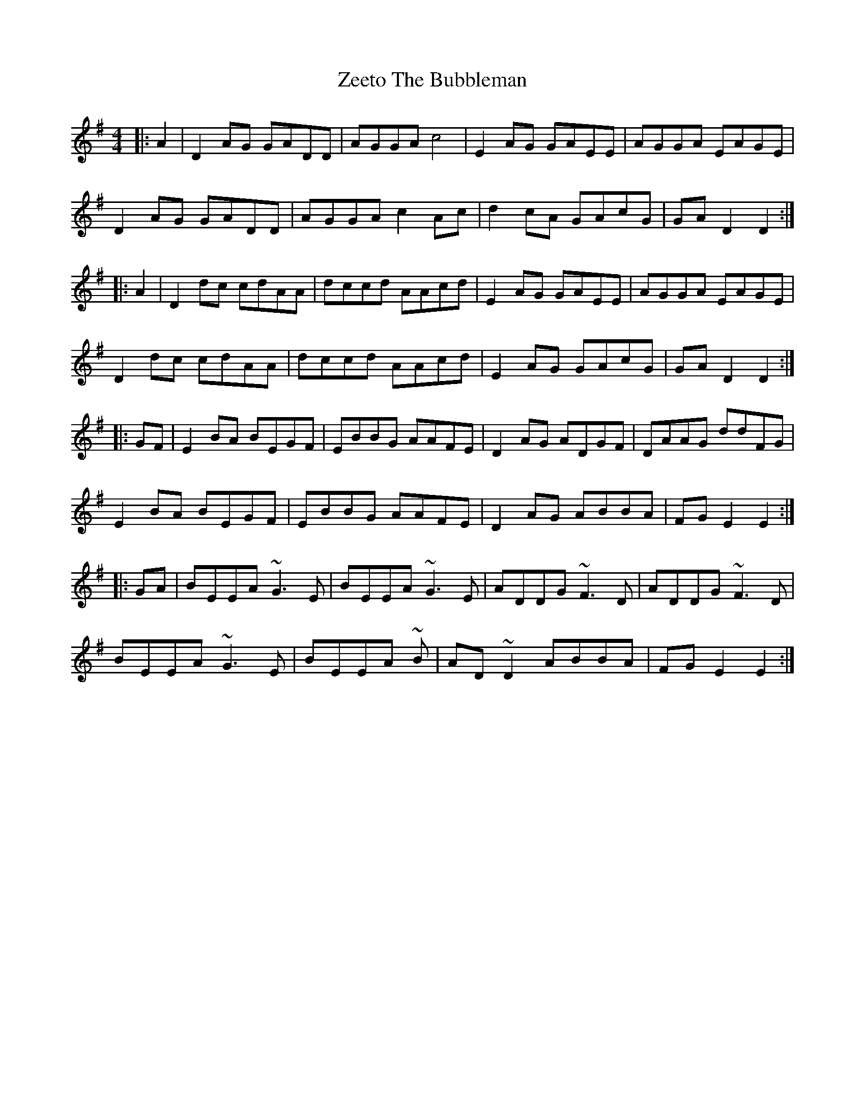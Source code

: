 X: 43633
T: Zeeto The Bubbleman
R: reel
M: 4/4
K: Dmixolydian
|:A2|D2AG GADD|AGGA c4|E2AG GAEE|AGGA EAGE|
D2AG GADD|AGGA c2Ac|d2cA GAcG|GAD2 D2:|
|:A2|D2dc cdAA|dccd AAcd|E2AG GAEE|AGGA EAGE|
D2dc cdAA|dccd AAcd|E2AG GAcG|GAD2 D2:|
|:GF|E2BA BEGF|EBBG AAFE|D2AG ADGF|DAAG ddFG|
E2BA BEGF|EBBG AAFE|D2AG ABBA|FGE2 E2:|
|:GA|BEEA ~G3E|BEEA ~G3E|ADDG ~F3D|ADDG ~F3D|
BEEA ~G3E|BEEA ~3B|AD~D2 ABBA|FGE2 E2:|

